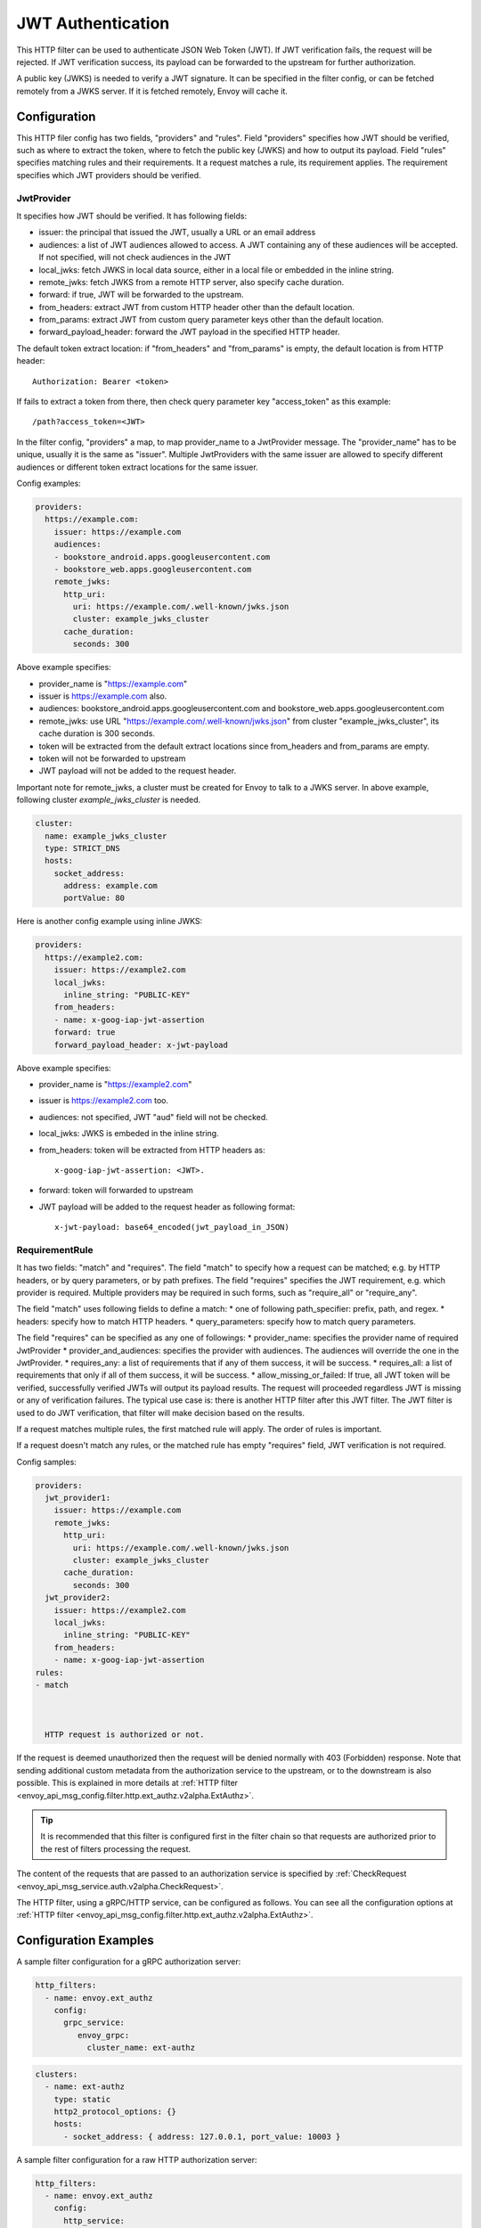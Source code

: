 .. _config_http_filters_jwt_authn:

JWT Authentication
==================

This HTTP filter can be used to authenticate JSON Web Token (JWT). If JWT verification fails, the request will be rejected. If JWT verification success, its payload can be forwarded to the upstream for further authorization.

A public key (JWKS) is needed to verify a JWT signature. It can be specified in the filter config, or can be fetched remotely from a JWKS server. If it is fetched remotely, Envoy will cache it.

Configuration
-------------

This HTTP filer config has two fields, "providers" and "rules". Field "providers" specifies how JWT should be verified, such as where to extract the token, where to fetch the public key (JWKS) and how to output its payload. Field "rules" specifies matching rules and their requirements. It a request matches a rule, its requirement applies. The requirement specifies which JWT providers should be verified.

JwtProvider
~~~~~~~~~~~

It specifies how JWT should be verified. It has following fields:

* issuer: the principal that issued the JWT, usually a URL or an email address
* audiences: a list of JWT audiences allowed to access. A JWT containing any of these audiences will be accepted.
  If not specified, will not check audiences in the JWT
* local_jwks: fetch JWKS in local data source, either in a local file or embedded in the inline string.
* remote_jwks: fetch JWKS from a remote HTTP server, also specify cache duration.
* forward: if true, JWT will be forwarded to the upstream.
* from_headers: extract JWT from custom HTTP header other than the default location.
* from_params: extract JWT from custom query parameter keys other than the default location.
* forward_payload_header: forward the JWT payload in the specified HTTP header.

The default token extract location: if "from_headers" and "from_params" is empty,  the default location is from HTTP header::

  Authorization: Bearer <token>

If fails to extract a token from there, then check query parameter key "access_token" as this example::
  
  /path?access_token=<JWT>

In the filter config, "providers" a map, to map provider_name to a JwtProvider message. The "provider_name" has to be unique, usually it is the same as "issuer".  Multiple JwtProviders with the same issuer are allowed to specify different audiences or different token extract locations for the same issuer.


Config examples:

.. code-block:: yaml

  providers:
    https://example.com:
      issuer: https://example.com
      audiences:
      - bookstore_android.apps.googleusercontent.com
      - bookstore_web.apps.googleusercontent.com
      remote_jwks:
        http_uri:
          uri: https://example.com/.well-known/jwks.json
          cluster: example_jwks_cluster
        cache_duration:
          seconds: 300

Above example specifies:

* provider_name is "https://example.com"
* issuer is https://example.com also.
* audiences: bookstore_android.apps.googleusercontent.com and bookstore_web.apps.googleusercontent.com
* remote_jwks: use URL "https://example.com/.well-known/jwks.json" from cluster "example_jwks_cluster", its cache duration is 300 seconds.
* token will be extracted from the default extract locations since from_headers and from_params are empty.
* token will not be forwarded to upstream
* JWT payload will not be added to the request header.

Important note for remote_jwks, a cluster must be created for Envoy to talk to a JWKS server. In above example, following cluster *example_jwks_cluster* is needed.

.. code-block:: yaml

  cluster:
    name: example_jwks_cluster
    type: STRICT_DNS
    hosts:
      socket_address: 
        address: example.com
        portValue: 80


Here is another config example using inline JWKS:

.. code-block:: yaml

  providers:
    https://example2.com:
      issuer: https://example2.com
      local_jwks:
        inline_string: "PUBLIC-KEY"
      from_headers:
      - name: x-goog-iap-jwt-assertion
      forward: true
      forward_payload_header: x-jwt-payload

Above example specifies:

* provider_name is "https://example2.com"
* issuer is https://example2.com too.
* audiences: not specified, JWT "aud" field will not be checked.
* local_jwks: JWKS is embeded in the inline string.
* from_headers: token will be extracted from HTTP headers as::

     x-goog-iap-jwt-assertion: <JWT>.
  
* forward: token will forwarded to upstream
* JWT payload will be added to the request header as following format::

    x-jwt-payload: base64_encoded(jwt_payload_in_JSON)
  

RequirementRule
~~~~~~~~~~~~~~~

It has two fields: "match" and "requires".  The field "match" to specify how a request can be matched; e.g. by HTTP headers, or by query parameters, or by path prefixes.  The field "requires" specifies the JWT requirement, e.g. which provider is required. Multiple providers may be required in such forms, such as "require_all" or "require_any". 

The field "match" uses following fields to define a match:
* one of following path_specifier: prefix, path, and regex.
* headers: specify how to match HTTP headers.
* query_parameters: specify how to match query parameters.

The field "requires" can be specified as any one of followings:
* provider_name: specifies the provider name of required JwtProvider
* provider_and_audiences: specifies the provider with audiences. The audiences will override the one in the JwtProvider.
* requires_any: a list of requirements that if any of them success, it will be success.
* requires_all: a list of requirements that only if all of them success, it will be success.
* allow_missing_or_failed: If true, all JWT token will be verified, successfully verified JWTs will output its payload results. The request will proceeded regardless JWT is missing or any of verification failures. The typical use case is: there is another HTTP filter after this JWT filter. The JWT filter is used to do JWT verification, that filter will make decision based on the results.

If a request matches multiple rules, the first matched rule will apply.  The order of rules is important.

If a request doesn't match any rules, or the matched rule has empty "requires" field, JWT verification is not required. 

Config samples:

.. code-block:: yaml

  providers:
    jwt_provider1:
      issuer: https://example.com
      remote_jwks:
        http_uri:
          uri: https://example.com/.well-known/jwks.json
          cluster: example_jwks_cluster
        cache_duration:
          seconds: 300
    jwt_provider2:
      issuer: https://example2.com
      local_jwks:
        inline_string: "PUBLIC-KEY"
      from_headers:
      - name: x-goog-iap-jwt-assertion
  rules:
  - match



    HTTP request is authorized or not.
If the request is deemed unauthorized then the request will be denied normally with 403 (Forbidden) response.
Note that sending additional custom metadata from the authorization service to the upstream, or to the downstream is 
also possible. This is explained in more details at :ref:`HTTP filter <envoy_api_msg_config.filter.http.ext_authz.v2alpha.ExtAuthz>`.

.. tip::
  It is recommended that this filter is configured first in the filter chain so that requests are
  authorized prior to the rest of filters processing the request.

The content of the requests that are passed to an authorization service is specified by 
:ref:`CheckRequest <envoy_api_msg_service.auth.v2alpha.CheckRequest>`.

.. _config_http_filters_ext_authz_http_configuration:

The HTTP filter, using a gRPC/HTTP service, can be configured as follows. You can see all the
configuration options at
:ref:`HTTP filter <envoy_api_msg_config.filter.http.ext_authz.v2alpha.ExtAuthz>`.

Configuration Examples
-----------------------------

A sample filter configuration for a gRPC authorization server:

.. code-block:: yaml

  http_filters:
    - name: envoy.ext_authz
      config:
        grpc_service:
           envoy_grpc:
             cluster_name: ext-authz

.. code-block:: yaml

  clusters:
    - name: ext-authz
      type: static
      http2_protocol_options: {}
      hosts:
        - socket_address: { address: 127.0.0.1, port_value: 10003 }

A sample filter configuration for a raw HTTP authorization server:

.. code-block:: yaml

  http_filters:
    - name: envoy.ext_authz
      config:
        http_service:
            server_uri:
              uri: 127.0.0.1:10003
              cluster: ext-authz
              timeout: 0.25s
              failure_mode_allow: false
  
.. code-block:: yaml
  
  clusters:
    - name: ext-authz
      connect_timeout: 0.25s
      type: logical_dns
      lb_policy: round_robin
      hosts:
        - socket_address: { address: 127.0.0.1, port_value: 10003 }

Statistics
----------
The HTTP filter outputs statistics in the *cluster.<route target cluster>.ext_authz.* namespace.

.. csv-table::
  :header: Name, Type, Description
  :widths: 1, 1, 2

  ok, Counter, Total responses from the filter.
  error, Counter, Total errors contacting the external service.
  denied, Counter, Total responses from the authorizations service that were to deny the traffic.
  failure_mode_allowed, Counter, "Total requests that were error(s) but were allowed through because
  of failure_mode_allow set to true."
